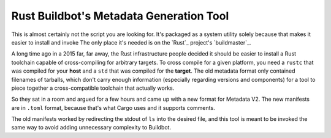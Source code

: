 Rust Buildbot's Metadata Generation Tool
========================================

This is almost certainly not the script you are looking for. It's packaged as
a system utility solely because that makes it easier to install and invoke
The only place it's needed is on the `Rust`_ project's `buildmaster`_. 

A long time ago in a 2015 far, far away, the Rust infrastructure people
decided it should be easier to install a Rust toolchain capable of
cross-compiling for arbitrary targets. To cross compile for a given platform,
you need a ``rustc`` that was compiled for your **host** and a ``std`` that
was compiled for the **target**. The old metadata format only contained
filenames of tarballs, which don't carry enough information (especially
regarding versions and components) for a tool to piece together a
cross-compatible toolchain that actually works. 

So they sat in a room and argued for a few hours and came up with a new format
for Metadata V2. The new manifests are in ``.toml`` format, because that's
what Cargo uses and it supports comments. 

The old manifests worked by redirecting the stdout of ``ls`` into the desired
file, and this tool is meant to be invoked the same way to avoid adding
unnecessary complexity to Buildbot. 
